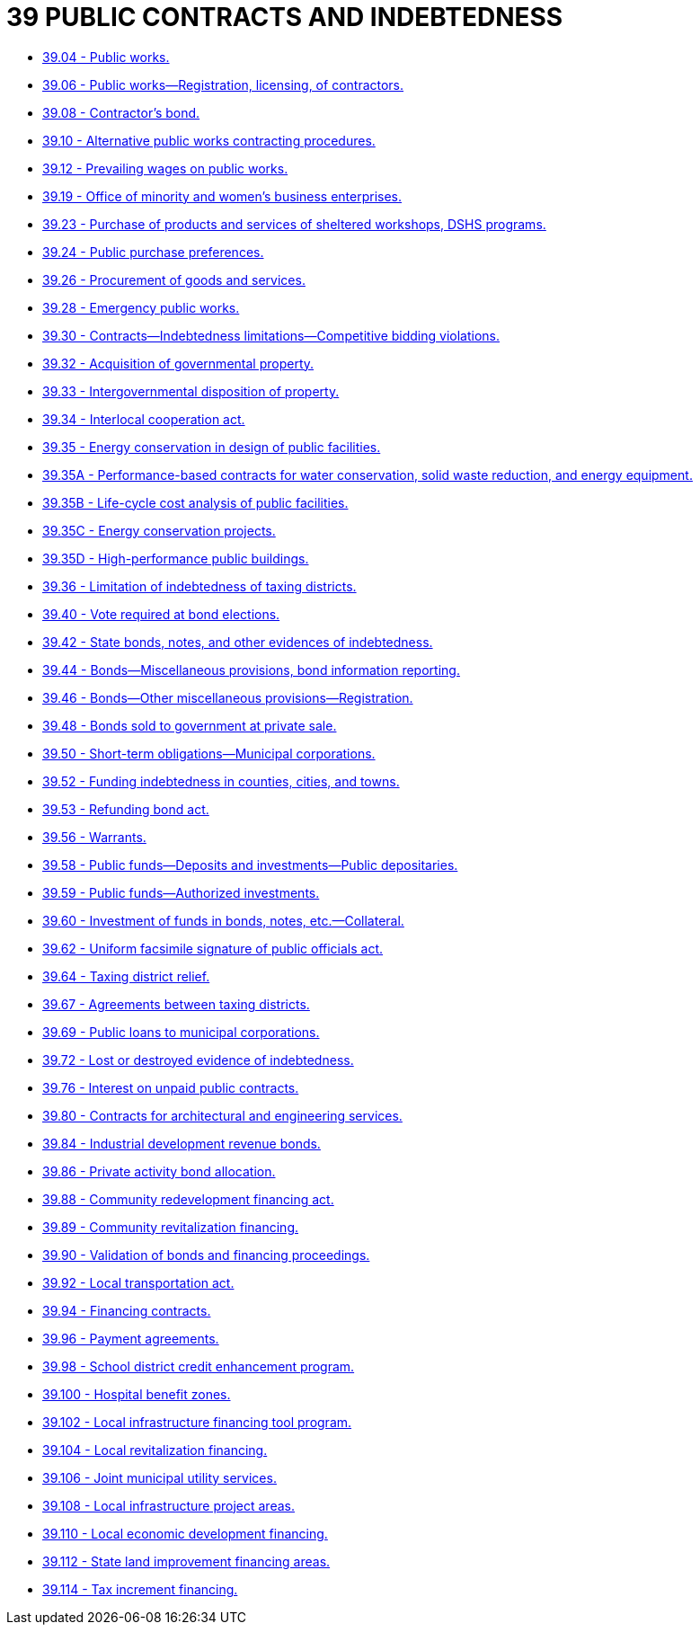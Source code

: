 = 39 PUBLIC CONTRACTS AND INDEBTEDNESS

* link:39.004_public_works.adoc[39.04 - Public works.]
* link:39.006_public_works—registration_licensing_of_contractors.adoc[39.06 - Public works—Registration, licensing, of contractors.]
* link:39.008_contractors_bond.adoc[39.08 - Contractor's bond.]
* link:39.010_alternative_public_works_contracting_procedures.adoc[39.10 - Alternative public works contracting procedures.]
* link:39.012_prevailing_wages_on_public_works.adoc[39.12 - Prevailing wages on public works.]
* link:39.019_office_of_minority_and_womens_business_enterprises.adoc[39.19 - Office of minority and women's business enterprises.]
* link:39.023_purchase_of_products_and_services_of_sheltered_workshops_dshs_programs.adoc[39.23 - Purchase of products and services of sheltered workshops, DSHS programs.]
* link:39.024_public_purchase_preferences.adoc[39.24 - Public purchase preferences.]
* link:39.026_procurement_of_goods_and_services.adoc[39.26 - Procurement of goods and services.]
* link:39.028_emergency_public_works.adoc[39.28 - Emergency public works.]
* link:39.030_contracts—indebtedness_limitations—competitive_bidding_violations.adoc[39.30 - Contracts—Indebtedness limitations—Competitive bidding violations.]
* link:39.032_acquisition_of_governmental_property.adoc[39.32 - Acquisition of governmental property.]
* link:39.033_intergovernmental_disposition_of_property.adoc[39.33 - Intergovernmental disposition of property.]
* link:39.034_interlocal_cooperation_act.adoc[39.34 - Interlocal cooperation act.]
* link:39.035_energy_conservation_in_design_of_public_facilities.adoc[39.35 - Energy conservation in design of public facilities.]
* link:39.035A_performance-based_contracts_for_water_conservation_solid_waste_reduction_and_energy_equipment.adoc[39.35A - Performance-based contracts for water conservation, solid waste reduction, and energy equipment.]
* link:39.035B_life-cycle_cost_analysis_of_public_facilities.adoc[39.35B - Life-cycle cost analysis of public facilities.]
* link:39.035C_energy_conservation_projects.adoc[39.35C - Energy conservation projects.]
* link:39.035D_high-performance_public_buildings.adoc[39.35D - High-performance public buildings.]
* link:39.036_limitation_of_indebtedness_of_taxing_districts.adoc[39.36 - Limitation of indebtedness of taxing districts.]
* link:39.040_vote_required_at_bond_elections.adoc[39.40 - Vote required at bond elections.]
* link:39.042_state_bonds_notes_and_other_evidences_of_indebtedness.adoc[39.42 - State bonds, notes, and other evidences of indebtedness.]
* link:39.044_bonds—miscellaneous_provisions_bond_information_reporting.adoc[39.44 - Bonds—Miscellaneous provisions, bond information reporting.]
* link:39.046_bonds—other_miscellaneous_provisions—registration.adoc[39.46 - Bonds—Other miscellaneous provisions—Registration.]
* link:39.048_bonds_sold_to_government_at_private_sale.adoc[39.48 - Bonds sold to government at private sale.]
* link:39.050_short-term_obligations—municipal_corporations.adoc[39.50 - Short-term obligations—Municipal corporations.]
* link:39.052_funding_indebtedness_in_counties_cities_and_towns.adoc[39.52 - Funding indebtedness in counties, cities, and towns.]
* link:39.053_refunding_bond_act.adoc[39.53 - Refunding bond act.]
* link:39.056_warrants.adoc[39.56 - Warrants.]
* link:39.058_public_funds—deposits_and_investments—public_depositaries.adoc[39.58 - Public funds—Deposits and investments—Public depositaries.]
* link:39.059_public_funds—authorized_investments.adoc[39.59 - Public funds—Authorized investments.]
* link:39.060_investment_of_funds_in_bonds_notes_etc—collateral.adoc[39.60 - Investment of funds in bonds, notes, etc.—Collateral.]
* link:39.062_uniform_facsimile_signature_of_public_officials_act.adoc[39.62 - Uniform facsimile signature of public officials act.]
* link:39.064_taxing_district_relief.adoc[39.64 - Taxing district relief.]
* link:39.067_agreements_between_taxing_districts.adoc[39.67 - Agreements between taxing districts.]
* link:39.069_public_loans_to_municipal_corporations.adoc[39.69 - Public loans to municipal corporations.]
* link:39.072_lost_or_destroyed_evidence_of_indebtedness.adoc[39.72 - Lost or destroyed evidence of indebtedness.]
* link:39.076_interest_on_unpaid_public_contracts.adoc[39.76 - Interest on unpaid public contracts.]
* link:39.080_contracts_for_architectural_and_engineering_services.adoc[39.80 - Contracts for architectural and engineering services.]
* link:39.084_industrial_development_revenue_bonds.adoc[39.84 - Industrial development revenue bonds.]
* link:39.086_private_activity_bond_allocation.adoc[39.86 - Private activity bond allocation.]
* link:39.088_community_redevelopment_financing_act.adoc[39.88 - Community redevelopment financing act.]
* link:39.089_community_revitalization_financing.adoc[39.89 - Community revitalization financing.]
* link:39.090_validation_of_bonds_and_financing_proceedings.adoc[39.90 - Validation of bonds and financing proceedings.]
* link:39.092_local_transportation_act.adoc[39.92 - Local transportation act.]
* link:39.094_financing_contracts.adoc[39.94 - Financing contracts.]
* link:39.096_payment_agreements.adoc[39.96 - Payment agreements.]
* link:39.098_school_district_credit_enhancement_program.adoc[39.98 - School district credit enhancement program.]
* link:39.100_hospital_benefit_zones.adoc[39.100 - Hospital benefit zones.]
* link:39.102_local_infrastructure_financing_tool_program.adoc[39.102 - Local infrastructure financing tool program.]
* link:39.104_local_revitalization_financing.adoc[39.104 - Local revitalization financing.]
* link:39.106_joint_municipal_utility_services.adoc[39.106 - Joint municipal utility services.]
* link:39.108_local_infrastructure_project_areas.adoc[39.108 - Local infrastructure project areas.]
* link:39.110_local_economic_development_financing.adoc[39.110 - Local economic development financing.]
* link:39.112_state_land_improvement_financing_areas.adoc[39.112 - State land improvement financing areas.]
* link:39.114_tax_increment_financing.adoc[39.114 - Tax increment financing.]
